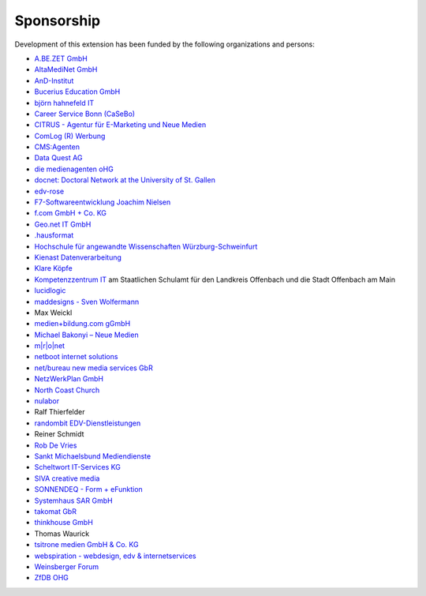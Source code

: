 ﻿.. ==================================================
.. FOR YOUR INFORMATION
.. --------------------------------------------------
.. -*- coding: utf-8 -*- with BOM.

.. ==================================================
.. DEFINE SOME TEXTROLES
.. --------------------------------------------------
.. role::   underline
.. role::   typoscript(code)
.. role::   ts(typoscript)
   :class:  typoscript
.. role::   php(code)


Sponsorship
^^^^^^^^^^^

Development of this extension has been funded by the following
organizations and persons:

- `A.BE.ZET GmbH <http://www.abezet.de/>`_

- `AltaMediNet GmbH <http://www.altamedinet.de/>`_

- `AnD-Institut <http://www.and.at/>`_

- `Bucerius Education GmbH <http://www.law-school.de/>`_

- `björn hahnefeld IT <http://www.hahnefeld.de/>`_

- `Career Service Bonn (CaSeBo) <http://www.casebo.de/>`_

- `CITRUS - Agentur für E-Marketing und Neue Medien <http://www.citrus-
  multimedia.de/>`_

- `ComLog (R) Werbung <http://www.comlog.de/>`_

- `CMS:Agenten <http://www.cms-agenten.de/>`_

- `Data Quest AG <http://www.dataquest.ch/>`_

- `die medienagenten oHG <http://www.medienagenten.de/>`_

- `docnet: Doctoral Network at the University of St. Gallen <http://www.docnet-hsg.ch/>`_

- `edv-rose <http://www.edv-rose.de/>`_

- `F7-Softwareentwicklung Joachim Nielsen <http://www.f7.de/>`_

- `f.com GmbH + Co. KG <http://www.f-com.de/>`_

- `Geo.net IT GmbH <http://www.geo.net/>`_

- `.hausformat <http://www.hausformat.ch/>`_

- `Hochschule für angewandte Wissenschaften Würzburg-Schweinfurt
  <http://www.fhws.de/>`_

- `Kienast Datenverarbeitung <http://www.kienastdv.de/>`_

- `Klare Köpfe <http://www.klarekoepfe.de/>`_

- `Kompetenzzentrum IT <http://www.kompetenzzentrum-it.de/>`_ am
  Staatlichen Schulamt für den Landkreis Offenbach und die Stadt
  Offenbach am Main

- `lucidlogic <http://www.lucidlogic.de/>`_

- `maddesigns - Sven Wolfermann <http://www.maddesigns.de/>`_

- Max Weickl

- `medien+bildung.com gGmbH <http://medienundbildung.com/>`_

- `Michael Bakonyi – Neue Medien <http://www.mb-neuemedien.de/>`_

- `m\|r\|o\|net <http://www.mronet.at/>`_

- `netboot internet solutions <http://www.netboot.ch/>`_

- `net/bureau new media services GbR <http://www.netbureau.de/>`_

- `NetzWerkPlan GmbH <http://www.netzwerkplan.de/>`_

- `North Coast Church <http://www.northcoastchurch.com/>`_

- `nulabor <http://www.nulabor.de/>`_

- Ralf Thierfelder

- `randombit EDV-Dienstleistungen <http://www.randombit.de/>`_

- Reiner Schmidt

- `Rob De Vries <http://www.rob-ot.be/>`_

- `Sankt Michaelsbund Mediendienste <http://www.st-michaelsbund.de/>`_

- `Scheltwort IT-Services KG <http://www.scheltwort-its.de/>`_

- `SIVA creative media <http://www.siva-creative.net/>`_

- `SONNENDEQ - Form + eFunktion <http://www.sonnendeq.com/>`_

- `Systemhaus SAR GmbH <http://www.sar.de/>`_

- `takomat GbR <http://www.takomat.com/>`_

- `thinkhouse GmbH <http://www.thinkhouse.de/>`_

- Thomas Waurick

- `tsitrone medien GmbH & Co. KG <http://www.tsitrone.de/>`_

- `webspiration - webdesign, edv & internetservices
  <http://www.webspiration.ch/>`_

- `Weinsberger Forum <http://www.weinsberger-forum.de/>`_

- `ZfDB OHG <http://www.zfdb-verlag.de/>`_
